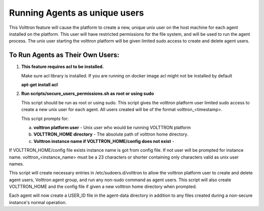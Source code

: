 .. _Running Agents as unique Unix user:

==============================
Running Agents as unique users
==============================

This Volttron feature will cause the platform to create a new, unique unix user
on the host machine for each agent installed on the platform. This user will
have restricted permissions for the file system, and will be used to run the
agent process. The unix user starting the volttron platform will be given
limited sudo access to create and delete agent users.

To Run Agents as Their Own Users:
---------------------------------

1. **This feature requires acl to be installed.**

   Make sure acl library is installed. If you are running on docker image acl might not be installed by default

   **apt-get install acl**

2. **Run scripts/secure_users_permissions.sh as root or using sudo**

   This script should be run as root or using sudo. This script gives the volttron platform user limited sudo access to create a new unix user for each agent. All users created will be of the format volttron_<timestamp>.

   This script prompts for:

   a. **volttron platform user** - Unix user who would be running VOLTTRON platform

   b. **VOLTTRON_HOME directory** - The absolute path of volttron home directory.

   c. **Volttron instance name if VOLTTRON_HOME/config does not exist** -
If VOLTTRON_HOME/config file exists instance name is got from config file. If not user will be prompted for instance name. volttron_<instance_name> must be a 23 characters or shorter containing only characters valid as unix user names.

This script will create necessary entries in /etc/sudoers.d/volttron to allow the volttron platform user to create and delete agent users, Volttron agent group, and run any non-sudo command as agent users. This script will also create VOLTTRON_HOME and the config file if given a new volttron home directory when prompted.

Each agent will now create a USER_ID file in the agent-data directory in addition to
any files created during a non-secure instance's normal operation.
